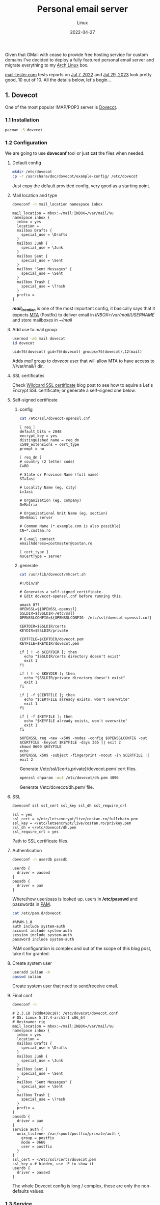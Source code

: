 #+title:  Personal email server
#+subtitle: Linux
#+date:   2022-04-27
#+tags[]: archlinux email server smtp imap tls postfix dovecot dkim dmarc spf dns personal

Given that GMail with cease to provide free hosting service for custom domains I've decided to deploy a fully featured personal email server and migrate everything to my [[https://archlinux.org/][Arch Linux]] box.

[[https://mail-tester.com][mail-tester.com]] tests reports on [[/email_test_result.pdf][Jul 7, 2022]] and [[/email-test-0xvtfceb5.pdf][Jul 29, 2023]] look pretty good, 10 out of 10.
All the details below, let's begin...

** 1. Dovecot
One of the most popular IMAP/POP3 server is [[https://www.dovecot.org/][Dovecot]].
*** 1.1 Installation
   #+begin_src sh
     pacman -S dovecot
   #+end_src
*** 1.2 Configuration
   We are going to use *doveconf* tool or just *cat* the files when needed.
**** Default config
   #+begin_src sh
     mkdir /etc/dovecot
     cp -r /usr/share/doc/dovecot/example-config/ /etc/dovecot
   #+end_src
   Just copy the default provided config, very good as a starting point.
**** Mail location and type
   #+begin_src sh :dir /sshx:miner@rig|sudo:: :results output
     doveconf -n mail_location namespace inbox
   #+end_src

   #+RESULTS:
   #+begin_example
   mail_location = mbox:~/mail:INBOX=/var/mail/%u
   namespace inbox {
     inbox = yes
     location =
     mailbox Drafts {
       special_use = \Drafts
     }
     mailbox Junk {
       special_use = \Junk
     }
     mailbox Sent {
       special_use = \Sent
     }
     mailbox "Sent Messages" {
       special_use = \Sent
     }
     mailbox Trash {
       special_use = \Trash
     }
     prefix =
   }
   #+end_example
   /*mail_location*/ is one of the most important config, it basically says that it expects [[https://en.wikipedia.org/wiki/Message_transfer_agent][MTA]] (Postfix) to deliver email in /INBOX=/var/mail/USERNAME/ and store mailboxes in /~/mail/

**** Add use to mail group
   #+begin_src sh :dir /sshx:miner@rig|sudo:: :results output
     usermod -aG mail dovecot
     id dovecot
   #+end_src

   #+RESULTS:
   : uid=76(dovecot) gid=76(dovecot) groups=76(dovecot),12(mail)
   Adds /mail/ group to /dovecot/ user that will allow MTA to have access to ///var/mail// dir.

**** SSL certificates
   Check [[/post/2022-12-19-wildcard-letsencrypt-ssl-cert/][Wildcard SSL certificate]] blog post to see how to aquire a Let's Encrypt SSL certificate; or generate a self-signed one below.
**** Self-signed certificate
***** config
   #+begin_src sh :dir /sshx:miner@rig|sudo:: :results output
     cat /etc/ssl/dovecot-openssl.cnf
   #+end_src

   #+RESULTS:
   #+begin_example
   [ req ]
   default_bits = 2048
   encrypt_key = yes
   distinguished_name = req_dn
   x509_extensions = cert_type
   prompt = no

   [ req_dn ]
   # country (2 letter code)
   C=RO

   # State or Province Name (full name)
   ST=Iasi

   # Locality Name (eg. city)
   L=Iasi

   # Organization (eg. company)
   O=Matrix

   # Organizational Unit Name (eg. section)
   OU=Email server

   # Common Name (*.example.com is also possible)
   CN=*.costan.ro

   # E-mail contact
   emailAddress=postmaster@costan.ro

   [ cert_type ]
   nsCertType = server
   #+end_example
***** generate
   #+begin_src sh :dir /sshx:miner@rig|sudo:: :results output
     cat /usr/lib/dovecot/mkcert.sh
   #+end_src

   #+RESULTS:
   #+begin_example
   #!/bin/sh

   # Generates a self-signed certificate.
   # Edit dovecot-openssl.cnf before running this.

   umask 077
   OPENSSL=${OPENSSL-openssl}
   SSLDIR=${SSLDIR-/etc/ssl}
   OPENSSLCONFIG=${OPENSSLCONFIG- /etc/ssl/dovecot-openssl.cnf}

   CERTDIR=$SSLDIR/certs
   KEYDIR=$SSLDIR/private

   CERTFILE=$CERTDIR/dovecot.pem
   KEYFILE=$KEYDIR/dovecot.pem

   if [ ! -d $CERTDIR ]; then
     echo "$SSLDIR/certs directory doesn't exist"
     exit 1
   fi

   if [ ! -d $KEYDIR ]; then
     echo "$SSLDIR/private directory doesn't exist"
     exit 1
   fi

   if [ -f $CERTFILE ]; then
     echo "$CERTFILE already exists, won't overwrite"
     exit 1
   fi

   if [ -f $KEYFILE ]; then
     echo "$KEYFILE already exists, won't overwrite"
     exit 1
   fi

   $OPENSSL req -new -x509 -nodes -config $OPENSSLCONFIG -out $CERTFILE -keyout $KEYFILE -days 365 || exit 2
   chmod 0600 $KEYFILE
   echo
   $OPENSSL x509 -subject -fingerprint -noout -in $CERTFILE || exit 2
   #+end_example

   Generate //etc/ssl/{certs,private}/dovecot.pem/ cert files.

   #+begin_src sh :dir /sshx:miner@rig|sudo:: :results output
     openssl dhparam -out /etc/dovecot/dh.pem 4096
   #+end_src

   Generate //etc/dovecot/dh.pem/ file.

**** SSL
   #+begin_src sh :dir /sshx:miner@rig|sudo:: :results output
     doveconf ssl ssl_cert ssl_key ssl_dh ssl_require_crl
   #+end_src

   #+RESULTS:
   : ssl = yes
   : ssl_cert = </etc/letsencrypt/live/costan.ro/fullchain.pem
   : ssl_key = </etc/letsencrypt/live/costan.ro/privkey.pem
   : ssl_dh = </etc/dovecot/dh.pem
   : ssl_require_crl = yes

   Path to SSL certificate files.

**** Authentication
   #+begin_src sh :dir /sshx:miner@rig|sudo:: :results output
     doveconf -n userdb passdb
   #+end_src

   #+RESULTS:
   : userdb {
   :   driver = passwd
   : }
   : passdb {
   :   driver = pam
   : }
   Where/how user/pass is looked up, users in */etc/passwd* and passwords in [[https://en.wikipedia.org/wiki/Pluggable_authentication_module][PAM]].

   #+begin_src sh :dir /sshx:miner@rig|sudo:: :results output
     cat /etc/pam.d/dovecot
   #+end_src

   #+RESULTS:
   : #%PAM-1.0
   : auth include system-auth
   : account include system-auth
   : session include system-auth
   : password include system-auth

   PAM configuration is complex and out of the scope of this blog post, take it for granted.

**** Create system user
   #+begin_src sh :dir /sshx:miner@rig|sudo::
     useradd iulian -m
     passwd iulian
   #+end_src
   Create system user that need to send/receive email.
**** Final conf
   #+begin_src sh :dir /sshx:miner@rig|sudo:: :results output
     doveconf -n
   #+end_src

   #+RESULTS:
   #+begin_example
   # 2.3.18 (9dd8408c18): /etc/dovecot/dovecot.conf
   # OS: Linux 5.17.4-arch1-1 x86_64
   # Hostname: rig
   mail_location = mbox:~/mail:INBOX=/var/mail/%u
   namespace inbox {
     inbox = yes
     location =
     mailbox Drafts {
       special_use = \Drafts
     }
     mailbox Junk {
       special_use = \Junk
     }
     mailbox Sent {
       special_use = \Sent
     }
     mailbox "Sent Messages" {
       special_use = \Sent
     }
     mailbox Trash {
       special_use = \Trash
     }
     prefix =
   }
   passdb {
     driver = pam
   }
   service auth {
     unix_listener /var/spool/postfix/private/auth {
       group = postfix
       mode = 0660
       user = postfix
     }
   }
   ssl_cert = </etc/ssl/certs/dovecot.pem
   ssl_key = # hidden, use -P to show it
   userdb {
     driver = passwd
   }
   #+end_example
   The whole Dovecot config is long / complex, these are only the non-defaults values.

*** 1.3 Service
   #+begin_src sh :dir /sshx:miner@rig|sudo:: :results output
     systemctl start dovecot.service
     ufw limit "IMAPS"
     ufw limit "Mail"
   #+end_src
   Start/enable /dovecot.service/ and open the ports in [[https://en.wikipedia.org/wiki/Uncomplicated_Firewall][UFW]] firewall.
*** 1.4 Testing tools
  - https://www.dotcom-tools.com/email-server-test
  Just basic connectivity/speed IMAPS testing, we'll run more advanced tests later on.

** 2. Postfix
  I know [[https://en.wikipedia.org/wiki/Sendmail][Sendmail]] is the classic, widely used mail transfer agent but it is a bit old-fashion to me and I'll use [[http://www.postfix.org/][Postfix]] instead.
*** 2.1 Installation
   #+begin_src sh
     pacman -S postfix
   #+end_src
*** 2.2 Configuration
   Again, we will use /postconf/ to show/manage configuration.
**** Directories
   #+begin_src sh :dir /sshx:miner@rig|sudo:: :results output
     postconf -n | grep -E "directory\s"
   #+end_src

   #+RESULTS:
   #+begin_example
   command_directory = /usr/bin
   daemon_directory = /usr/lib/postfix/bin
   data_directory = /var/lib/postfix
   html_directory = no
   manpage_directory = /usr/share/man
   meta_directory = /etc/postfix
   queue_directory = /var/spool/postfix
   readme_directory = /usr/share/doc/postfix
   sample_directory = /etc/postfix
   shlib_directory = /usr/lib/postfix
   #+end_example
   This is mostly Arch Linux specific but is worth seeing where things are installed/stored.

**** Domain
   #+begin_src sh :dir /sshx:miner@rig|sudo:: :results output
     postconf -n | grep ^my
   #+end_src

   #+RESULTS:
   : mydestination = $myhostname, localhost.$mydomain, localhost, $mydomain
   : mydomain = costan.ro
   : myhostname = smtp.$mydomain
   : myorigin = $mydomain
   /mydomain/, /mydestination/ specify what email recipients should be accepted by my server.

**** Aliases
   #+begin_src sh :dir /sshx:miner@rig|sudo:: :results output
     postconf -n | grep -E "^alias|newaliases"
   #+end_src

   #+RESULTS:
   : alias_database = $alias_maps
   : alias_maps = hash:/etc/postfix/aliases
   : newaliases_path = /usr/bin/newaliases
   Email aliases if any; dont forget to run /newaliases/ command to rebuild aliases db.

**** Catch-all email

   #+begin_src sh :dir /sshx:miner@rig|sudo:: :results output
     postconf -n luser_relay local_recipient_maps
   #+end_src

   #+RESULTS:
   : luser_relay = iulian
   : local_recipient_maps =

   Redirect /*all*/ (mind spam) unknown email recipients to given username.

**** Secure email with [[https://en.wikipedia.org/wiki/Transport_Layer_Security][TLS]] (Transport Layer Security)
***** receiving
   #+begin_src sh :dir /sshx:miner@rig|sudo:: :results output
     postconf -n | grep -E "smtpd_tls|smtpd_use_tls"
   #+end_src

   #+RESULTS:
   : smtpd_tls_auth_only = yes
   : smtpd_tls_cert_file = /etc/letsencrypt/live/costan.ro/fullchain.pem
   : smtpd_tls_key_file = /etc/letsencrypt/live/costan.ro/privkey.pem
   : smtpd_tls_loglevel = 1
   : smtpd_tls_security_level = may
   : smtpd_use_tls = yes
   /smtpd_tls_auth_only/ to reject plain auth over unsecured connections.

***** sending
   #+begin_src sh :dir /sshx:miner@rig|sudo:: :results output
     postconf -n | grep smtp_
   #+end_src

   #+RESULTS:
   : smtp_tls_loglevel = 1
   : smtp_tls_security_level = may
   /smtp_tls_security_level/ optional TLS when sending, since TLS is not enabled in all MTAs.

**** Authentication/authorization
***** Postfix auth config
   #+begin_src sh :dir /sshx:miner@rig|sudo:: :results output
     postconf -n | grep ^smtpd_sasl
   #+end_src

   #+RESULTS:
   : smtpd_sasl_auth_enable = yes
   : smtpd_sasl_local_domain = $mydomain
   : smtpd_sasl_path = private/auth
   : smtpd_sasl_security_options = noanonymous, noplaintext
   : smtpd_sasl_tls_security_options = noanonymous
   : smtpd_sasl_type = dovecot
   /smtpd_sasl_type/, /smtpd_sasl_path/ - backend and unix socket for [[https://en.wikipedia.org/wiki/Simple_Authentication_and_Security_Layer][SASL]]
   /smtpd_sasl_tls_security_options/ - allow plain text auth over TLS, but no anonymous

***** Dovecot auth integration
   #+begin_src sh :dir /sshx:miner@rig|sudo:: :results output
     doveconf -n service auth
   #+end_src

   #+RESULTS:
   : service auth {
   :   unix_listener /var/spool/postfix/private/auth {
   :     group = postfix
   :     mode = 0660
   :     user = postfix
   :   }
   : }
   The other side of the Unix socket configured in Dovecot.

**** Relay and restrictions
   #+begin_src sh :dir /sshx:miner@rig|sudo:: :results output
     postconf -n | grep -E "helo|relay"
   #+end_src

   #+RESULTS:
   : smtpd_helo_required = yes
   : smtpd_helo_restrictions = reject_invalid_helo_hostname, reject_non_fqdn_helo_hostname
   : smtpd_relay_restrictions = permit_mynetworks, permit_sasl_authenticated, reject_unauth_destination
   /smtpd_relay_restrictions/ - no open relay ever OK?

**** Mail submission
   #+begin_src sh :dir /sshx:miner@rig|sudo:: :results output
     postconf -M submission
   #+end_src

   #+RESULTS:
   : submission inet  n       -       n       -       -       smtpd -o syslog_name=postfix/submission -o smtpd_tls_security_level=encrypt -o smtpd_sasl_auth_enable=yes -o smtpd_tls_auth_only=yes -o smtpd_reject_unlisted_recipient=no -o smtpd_relay_restrictions= -o smtpd_recipient_restrictions=permit_sasl_authenticated,reject -o milter_macro_daemon_name=ORIGINATING
   The [[https://en.wikipedia.org/wiki/Message_submission_agent][MSA]] service that listen on 587/tcp port for mail submission from a [[https://en.wikipedia.org/wiki/Email_client][MUA]] (email client).

**** DNS TXT record
   #+begin_src sh :results output
     drill -Q costan.ro TXT
     drill -Q smtp.costan.ro TXT
   #+end_src

   #+RESULTS:
   : "v=spf1 a mx ip4:86.124.145.184 ~all"
   : "v=spf1 a mx ip4:86.124.145.184 ~all"

   Sender Policy Framework ([[https://en.wikipedia.org/wiki/Sender_Policy_Framework][SPF]]) is required to detect some forged sender addreses.

**** Reverse DNS record
   #+begin_src sh :results output
     drill -Q 86.124.145.184 -x
   #+end_src

   #+RESULTS:
   : smtp.costan.ro.

   And last, one of the most important configuration, get in touch with your [[https://en.wikipedia.org/wiki/Internet_service_provider][ISP]] to setup the [[https://en.wikipedia.org/wiki/Reverse_DNS_lookup][Reverse DNS (rDNS)]]; otherwise your emails will, most probably, be marked as spam.


**** Final conf
   #+begin_src sh :dir /sshx:miner@rig|sudo:: :results output
     postconf -n
   #+end_src

   #+RESULTS:
   #+begin_example
   alias_database = $alias_maps
   alias_maps = hash:/etc/postfix/aliases
   command_directory = /usr/bin
   compatibility_level = 3.7
   daemon_directory = /usr/lib/postfix/bin
   data_directory = /var/lib/postfix
   debug_peer_level = 2
   debugger_command = PATH=/bin:/usr/bin:/usr/local/bin:/usr/X11R6/bin ddd $daemon_directory/$process_name $process_id & sleep 5
   html_directory = no
   inet_protocols = ipv4
   local_recipient_maps =
   luser_relay = iulian
   mail_owner = postfix
   mailq_path = /usr/bin/mailq
   manpage_directory = /usr/share/man
   meta_directory = /etc/postfix
   milter_default_action = accept
   mydestination = $myhostname, localhost.$mydomain, localhost, $mydomain
   mydomain = costan.ro
   myhostname = smtp.$mydomain
   myorigin = $mydomain
   newaliases_path = /usr/bin/newaliases
   non_smtpd_milters = $smtpd_milters
   queue_directory = /var/spool/postfix
   readme_directory = /usr/share/doc/postfix
   sample_directory = /etc/postfix
   sendmail_path = /usr/bin/sendmail
   setgid_group = postdrop
   shlib_directory = /usr/lib/postfix
   smtp_tls_loglevel = 1
   smtp_tls_security_level = may
   smtpd_helo_required = yes
   smtpd_helo_restrictions = reject_invalid_helo_hostname, reject_non_fqdn_helo_hostname
   smtpd_milters = inet:localhost:8891, inet:localhost:8893
   smtpd_relay_restrictions = permit_mynetworks, permit_sasl_authenticated, reject_unauth_destination
   smtpd_sasl_auth_enable = yes
   smtpd_sasl_local_domain = $mydomain
   smtpd_sasl_path = private/auth
   smtpd_sasl_security_options = noanonymous, noplaintext
   smtpd_sasl_tls_security_options = noanonymous
   smtpd_sasl_type = dovecot
   smtpd_tls_auth_only = yes
   smtpd_tls_cert_file = /etc/letsencrypt/live/costan.ro/fullchain.pem
   smtpd_tls_key_file = /etc/letsencrypt/live/costan.ro/privkey.pem
   smtpd_tls_loglevel = 1
   smtpd_tls_security_level = may
   smtpd_use_tls = yes
   unknown_local_recipient_reject_code = 550
   #+end_example
   Again, these are only the non-default config values.

*** 2.3 Service
   #+begin_src sh :dir /sshx:miner@rig|sudo:: :results output
     systemctl start postfix.service
     ufw limit "SMTP"
   #+end_src
*** 2.4 Testing tools
   - https://mxtoolbox.com/diagnostic.aspx - excelent tool for MX, DNS
   - https://www.appmaildev.com/
   - https://www.checktls.com/index.html
   - https://decoder.link/sslchecker/smtp.costan.ro/25

   For all geeks out there you can use /openssl/ to do basic SMTP testing.
   #+begin_src sh
     openssl s_client -connect smtp.costan.ro:25 -starttls smtp
   #+end_src

** 3. DomainKeys Identified Mail - DKIM
  [[https://en.wikipedia.org/wiki/DomainKeys_Identified_Mail][DKIM]] is an email authentication method used to detect forged sender addresses.
*** 3.1 Installation
   #+begin_src sh
     pacman -S opendkim
   #+end_src
*** 3.2 Configuration
**** Minimal config
   #+begin_src sh :dir /sshx:miner@rig|sudo:: :results output
     grep -v -e '^#' -e '^[[:space:]]*$' /etc/opendkim/opendkim.conf
   #+end_src

   #+RESULTS:
   : Canonicalization	  relaxed/simple
   : Domain			  costan.ro
   : KeyFile			  /etc/opendkim/rig.private
   : Selector		  rig
   : Socket                    inet:8891@localhost
   : Syslog			  Yes
   : UserID                    opendkim:postfix
   Nothing too complex, domain, private key location and the socket.

**** Generate key file
   #+begin_src sh :dir /sshx:miner@rig|sudo:: :results output
     opendkim-genkey --restrict --selector rig --domain costan.ro --directory /etc/opendkim
   #+end_src
   Generate /rig.private/ and /rig.txt/ files.

**** Postfix integration
   #+begin_src sh :dir /sshx:miner@rig|sudo:: :results output
     postconf -n | grep milter
   #+end_src

   #+RESULTS:
   : milter_default_action = accept
   : non_smtpd_milters = $smtpd_milters
   : smtpd_milters = inet:localhost:8891, inet:localhost:8893
   Socket communication via /inet:localhost:8891/.

**** DNS TXT record
   #+begin_src sh :dir /sshx:miner@rig|sudo:: :results output
     cat /etc/opendkim/rig.txt
   #+end_src

   #+RESULTS:
   : rig._domainkey	IN	TXT	( "v=DKIM1; k=rsa; s=email; "
   : 	  "p=MIGfMA0GCSqGSIb3DQEBAQUAA4GNADCBiQKBgQDQFlti46dceD5rk3+RGnoYStK6np+cIucrOrkMHbjoRLcOxNikOfi0ABgG2CxK/0X+VNmiL5PsaWWnXhYGOJWz82LM0zhDzoD1bQ0OIb/PWyPMz22udwnPa6FRypEEnjAdC6c8g7tX8fMovqX/09PHKKjLq4zX0X3CMT+t3QhXlQIDAQAB" )  ; ----- DKIM key rig for costan.ro

   #+begin_src sh :results output
     drill -Q rig._domainkey.costan.ro TXT
   #+end_src

   #+RESULTS:
   : "v=DKIM1; k=rsa; s=email;  	 p=MIGfMA0GCSqGSIb3DQEBAQUAA4GNADCBiQKBgQDQFlti46dceD5rk3+RGnoYStK6np+cIucrOrkMHbjoRLcOxNikOfi0ABgG2CxK/0X+VNmiL5PsaWWnXhYGOJWz82LM0zhDzoD1bQ0OIb/PWyPMz22udwnPa6FRypEEnjAdC6c8g7tX8fMovqX/09PHKKjLq4zX0X3CMT+t3QhXlQIDAQAB"
   Public key published as TXT record.

*** 3.3 Service
   #+begin_src sh :dir /sshx:miner@rig|sudo:: :results output
     systemctl start opendkim.service
   #+end_src
*** 3.4 Testing tools
  - https://dkimcore.org/tools/
  - https://dmarcian.com/dkim-inspector/ - see my [[https://dmarcian.com/dkim-inspector/?domain=costan.ro&selector=rig][test report]]

** 4. Domain-based Message Authentication, Reporting and Conformance - DMARC
  [[https://en.wikipedia.org/wiki/DMARC][DMARC]] is an email authentication protocol that extends SPF and DKIM to protect domain from email spoofing.
*** 4.1 Installation
   #+begin_src sh
     pacman -S opendmarc
   #+end_src
*** 4.2 Configuration
**** Minimal config
   #+begin_src sh :dir /sshx:miner@rig|sudo:: :results output
     grep -v -e '^#' -e '^[[:space:]]*$' /etc/opendmarc/opendmarc.conf
   #+end_src

   #+RESULTS:
   : AuthservID HOSTNAME
   : IgnoreAuthenticatedClients true
   : Socket inet:8893@localhost
   : SPFSelfValidate true
   : UMask 002
   Socket and some other basic stuff.

**** Postfix integration
   #+begin_src sh :dir /sshx:miner@rig|sudo:: :results output
     postconf -n | grep milter
   #+end_src

   #+RESULTS:
   : milter_default_action = accept
   : non_smtpd_milters = $smtpd_milters
   : smtpd_milters = inet:localhost:8891, inet:localhost:8893
   Socket communication via /inet:localhost:8893/

**** DNS TXT record
   #+begin_src sh :results output
     drill -Q _dmarc.costan.ro TXT
   #+end_src

   #+RESULTS:
   : "v=DMARC1; p=quarantine; rua=mailto:postmaster@costan.ro; ruf=mailto:forensic@costan.ro; adkim=s; aspf=s; fo=1; pct=25"

   Enable /p=quarantine/ policy for /pct=25/ percent of the emails that fail the validation.

*** 4.3 Service
   #+begin_src sh :dir /sshx:miner@rig|sudo:: :results output
     systemctl start opendmarc.service
   #+end_src

*** 4.4 Testing tools
   - https://mxtoolbox.com/DMARC.aspx
   - https://dmarcian.com/dmarc-inspector/ - see my [[https://dmarcian.com/dmarc-inspector/?domain=costan.ro][test report]]

** 5. Imapsync
  And finally, migrate all emails from Gmail to my personal email server with [[https://github.com/imapsync/imapsync][imapsync]] tool.
*** 5.1 Installation
   #+begin_src sh
     pacman -S imapsync
   #+end_src
*** 5.2 Migration
  #+begin_src sh
    imapsync --gmail1 --user1 <SRC_USER> --password1 <SRC_PASS> \
             --host2 localhost --user2 <DST_USER> --password2 <DST_PASS> \
             --exclude "INBOX|Drafts|Important|Spam|Trash" \
             --f1f2 "[Gmail]/All Mail"="Archive" \
             --folderlast "[Gmail]All Mail" \
             --dry
  #+end_src

  /Imapsync/ tool has a lots of params but the default /automap/ works just fine, I only need to map Gmail's /All Mail/ to /Archive/ folder (to be synced last) and exclude the folders that I do not want.

  Mind the /--dry/ at the end, to play safe and test out the whole migration first.

** References
  - https://wiki.archlinux.org/title/Postfix
  - https://www.postfix.org/documentation.html
  - https://www.postfix.org/STANDARD_CONFIGURATION_README.html
  - https://www.arubacloud.com/tutorial/how-to-configure-a-smtp-mail-server-with-postfix-on-ubuntu-18-04.aspx

  - https://doc.dovecot.org/configuration_manual/quick_configuration/
  - https://doc.dovecot.org/
  - https://wiki.dovecot.org/
  - https://www.arubacloud.com/tutorial/how-to-configure-a-pop3-imap-mail-server-with-dovecot-on-ubuntu-18-04.aspx
  - https://kevwells.com/it-knowledge-base/installing-dovecot-imap-server/

  - https://wiki.archlinux.org/title/OpenDKIM
  - http://opendkim.org/
  - http://dkim.org/
  - https://wiki.archlinux.org/title/OpenDMARC
  - https://wiki.debian.org/opendkim

  - https://www.linuxbabe.com/mail-server/secure-email-server-ubuntu-postfix-dovecot
  - https://www.abuseat.org/helocheck.html
  - https://clean.email/email-blacklist-check
  - https://en.wikipedia.org/wiki/Email_authentication
  - https://www.oreilly.com/library/view/postfix-the-definitive/0596002122/ch04s07.html

  - https://imapsync.lamiral.info/

** Updates
  - [2023-02-21] Use costan.ro certs instead of self-generated Dovecot certs
